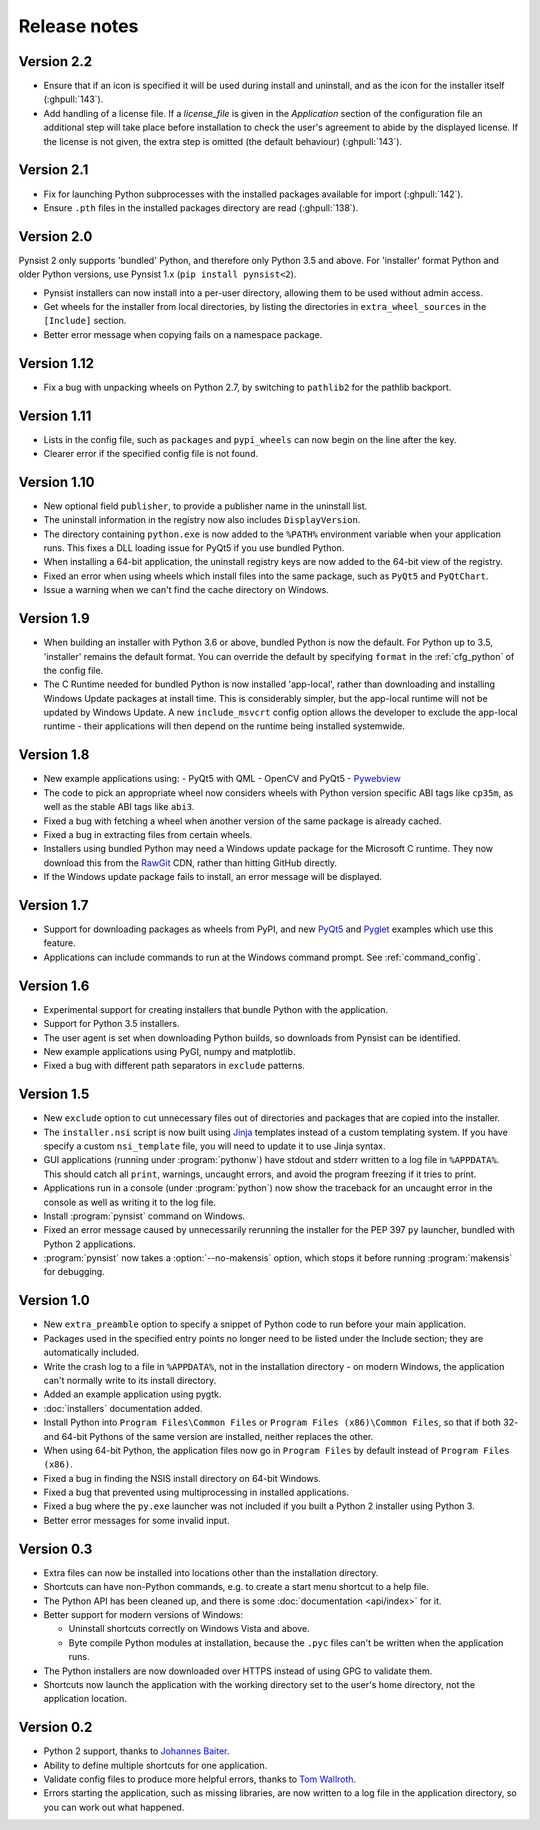 Release notes
=============

Version 2.2
-----------

* Ensure that if an icon is specified it will be used during install and
  uninstall, and as the icon for the installer itself (:ghpull:`143`).
* Add handling of a license file. If a `license_file` is given in the
  `Application` section of the configuration file an additional step will take
  place before installation to check the user's agreement to abide by the
  displayed license. If the license is not given, the extra step is omitted
  (the default behaviour) (:ghpull:`143`).

Version 2.1
-----------

* Fix for launching Python subprocesses with the installed packages available
  for import (:ghpull:`142`).
* Ensure ``.pth`` files in the installed packages directory are read
  (:ghpull:`138`).

Version 2.0
-----------

Pynsist 2 only supports 'bundled' Python, and therefore only Python 3.5 and
above. For 'installer' format Python and older Python versions, use Pynsist 1.x
(``pip install pynsist<2``).

* Pynsist installers can now install into a per-user directory, allowing them
  to be used without admin access.
* Get wheels for the installer from local directories, by listing the
  directories in ``extra_wheel_sources`` in the ``[Include]`` section.
* Better error message when copying fails on a namespace package.

Version 1.12
------------

* Fix a bug with unpacking wheels on Python 2.7, by switching to ``pathlib2``
  for the pathlib backport.

Version 1.11
------------

* Lists in the config file, such as ``packages`` and ``pypi_wheels`` can now
  begin on the line after the key.
* Clearer error if the specified config file is not found.

Version 1.10
------------

* New optional field ``publisher``, to provide a publisher name in the uninstall
  list.
* The uninstall information in the registry now also includes ``DisplayVersion``.
* The directory containing ``python.exe`` is now added to the ``%PATH%``
  environment variable when your application runs. This fixes a DLL loading
  issue for PyQt5 if you use bundled Python.
* When installing a 64-bit application, the uninstall registry keys are now
  added to the 64-bit view of the registry.
* Fixed an error when using wheels which install files into the same package,
  such as ``PyQt5`` and ``PyQtChart``.
* Issue a warning when we can't find the cache directory on Windows.

Version 1.9
-----------

* When building an installer with Python 3.6 or above, bundled Python
  is now the default. For Python up to 3.5, 'installer' remains
  the default format. You can override the default by specifying ``format`` in
  the :ref:`cfg_python` of the config file.
* The C Runtime needed for bundled Python is now installed 'app-local', rather
  than downloading and installing Windows Update packages at install time. This
  is considerably simpler, but the app-local runtime will not be updated by
  Windows Update. A new ``include_msvcrt`` config option allows the developer to
  exclude the app-local runtime - their applications will then depend on the
  runtime being installed systemwide.

Version 1.8
-----------

* New example applications using:
  - PyQt5 with QML
  - OpenCV and PyQt5
  - `Pywebview <https://github.com/r0x0r/pywebview>`__
* The code to pick an appropriate wheel now considers wheels with Python version
  specific ABI tags like ``cp35m``, as well as the stable ABI tags like ``abi3``.
* Fixed a bug with fetching a wheel when another version of the same package
  is already cached.
* Fixed a bug in extracting files from certain wheels.
* Installers using bundled Python may need a Windows
  update package for the Microsoft C runtime. They now download this from the
  `RawGit <https://rawgit.com/>`__ CDN, rather than hitting GitHub directly.
* If the Windows update package fails to install, an error message will be
  displayed.

Version 1.7
-----------

* Support for downloading packages as wheels from PyPI, and new
  `PyQt5 <https://github.com/takluyver/pynsist/tree/master/examples/pyqt5>`__ and
  `Pyglet <https://github.com/takluyver/pynsist/tree/master/examples/pyglet>`__
  examples which use this feature.
* Applications can include commands to run at the Windows command prompt. See
  :ref:`command_config`.

Version 1.6
-----------

* Experimental support for creating installers that bundle Python with the
  application.
* Support for Python 3.5 installers.
* The user agent is set when downloading Python builds, so downloads from
  Pynsist can be identified.
* New example applications using PyGI, numpy and matplotlib.
* Fixed a bug with different path separators in ``exclude`` patterns.

Version 1.5
-----------

* New ``exclude`` option to cut unnecessary files out of directories and
  packages that are copied into the installer.
* The ``installer.nsi`` script is now built using `Jinja <http://jinja.pocoo.org/>`_
  templates instead of a custom templating system. If you have specify a custom
  ``nsi_template`` file, you will need to update it to use Jinja syntax.
* GUI applications (running under :program:`pythonw`) have stdout and stderr
  written to a log file in ``%APPDATA%``. This should catch all ``print``,
  warnings, uncaught errors, and avoid the program freezing if it tries to
  print.
* Applications run in a console (under :program:`python`) now show the traceback
  for an uncaught error in the console as well as writing it to the log file.
* Install :program:`pynsist` command on Windows.
* Fixed an error message caused by unnecessarily rerunning the installer for the
  PEP 397 ``py`` launcher, bundled with Python 2 applications.
* :program:`pynsist` now takes a :option:`--no-makensis` option, which stops it
  before running :program:`makensis` for debugging.

Version 1.0
-----------

* New ``extra_preamble`` option to specify a snippet of Python code to run
  before your main application.
* Packages used in the specified entry points no longer need to be listed
  under the Include section; they are automatically included.
* Write the crash log to a file in ``%APPDATA%``, not in the installation
  directory - on modern Windows, the application can't normally write to its
  install directory.
* Added an example application using pygtk.
* :doc:`installers` documentation added.
* Install Python into ``Program Files\Common Files`` or ``Program Files (x86)\Common Files``,
  so that if both 32- and 64-bit Pythons of the same version are installed,
  neither replaces the other.
* When using 64-bit Python, the application files now go in ``Program Files`` by
  default instead of ``Program Files (x86)``.
* Fixed a bug in finding the NSIS install directory on 64-bit Windows.
* Fixed a bug that prevented using multiprocessing in installed applications.
* Fixed a bug where the ``py.exe`` launcher was not included if you built a
  Python 2 installer using Python 3.
* Better error messages for some invalid input.

Version 0.3
-----------

* Extra files can now be installed into locations other than the installation
  directory.
* Shortcuts can have non-Python commands, e.g. to create a start menu shortcut
  to a help file.
* The Python API has been cleaned up, and there is some :doc:`documentation
  <api/index>` for it.
* Better support for modern versions of Windows:

  * Uninstall shortcuts correctly on Windows Vista and above.
  * Byte compile Python modules at installation, because the ``.pyc`` files
    can't be written when the application runs.

* The Python installers are now downloaded over HTTPS instead of using GPG to
  validate them.
* Shortcuts now launch the application with the working directory set to the
  user's home directory, not the application location.

Version 0.2
-----------

* Python 2 support, thanks to `Johannes Baiter <https://github.com/jbaiter>`_.
* Ability to define multiple shortcuts for one application.
* Validate config files to produce more helpful errors, thanks to
  `Tom Wallroth <https://github.com/devsnd>`_.
* Errors starting the application, such as missing libraries, are now written
  to a log file in the application directory, so you can work out what
  happened.
